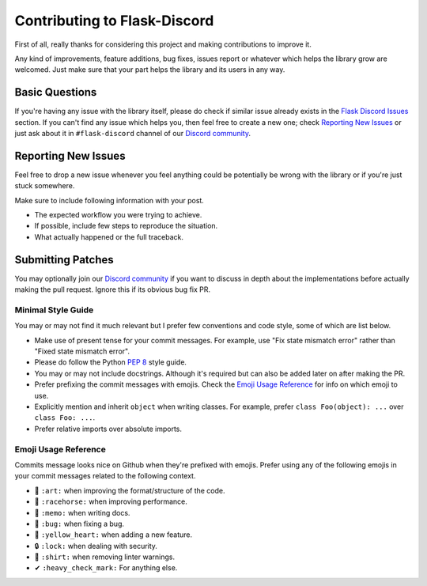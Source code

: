 Contributing to Flask-Discord
=============================

First of all, really thanks for considering this project and making contributions to improve it.

Any kind of improvements, feature additions, bug fixes, issues report or whatever which helps the library grow are welcomed. Just make sure that your part helps the library and its users in any way.

Basic Questions
---------------

If you're having any issue with the library itself, please do check if similar issue already exists in the `Flask Discord Issues`_ section. If you can't find any issue which helps you, then feel free to create a new one; check `Reporting New Issues`_ or just ask about it in ``#flask-discord`` channel of our `Discord community`_.

.. _Flask Discord Issues: https://github.com/weibeu/Flask-Discord/issues
.. _Discord community: https://discord.gg/7CrQEyP
.. _PEP 8: https://www.python.org/dev/peps/pep-0008/

Reporting New Issues
--------------------

Feel free to drop a new issue whenever you feel anything could be potentially be wrong with the library or if you're just stuck somewhere.

Make sure to include following information with your post.

- The expected workflow you were trying to achieve.
- If possible, include few steps to reproduce the situation.
- What actually happened or the full traceback.

Submitting Patches
------------------

You may optionally join our `Discord community`_ if you want to discuss in depth about the implementations before actually making the pull request. Ignore this if its obvious bug fix PR.

Minimal Style Guide
*******************

You may or may not find it much relevant but I prefer few conventions and code style, some of which are list below.

- Make use of present tense for your commit messages. For example, use "Fix state mismatch error" rather than "Fixed state mismatch error".
- Please do follow the Python `PEP 8`_ style guide.
- You may or may not include docstrings. Although it's required but can also be added later on after making the PR.
- Prefer prefixing the commit messages with emojis. Check the `Emoji Usage Reference`_ for info on which emoji to use.
- Explicitly mention and inherit ``object`` when writing classes. For example, prefer ``class Foo(object): ...`` over ``class Foo: ...``.
- Prefer relative imports over absolute imports.

Emoji Usage Reference
*********************

Commits message looks nice on Github when they're prefixed with emojis. Prefer using any of the following emojis in your commit messages related to the following context.

- 🎨 ``:art:`` when improving the format/structure of the code.
- 🐎 ``:racehorse:`` when improving performance.
- 📝 ``:memo:`` when writing docs.
- 🐛 ``:bug:`` when fixing a bug.
- 💛 ``:yellow_heart:`` when adding a new feature.
- 🔒 ``:lock:`` when dealing with security.
- 👕 ``:shirt:`` when removing linter warnings.
- ✔ ``:heavy_check_mark:`` For anything else.
